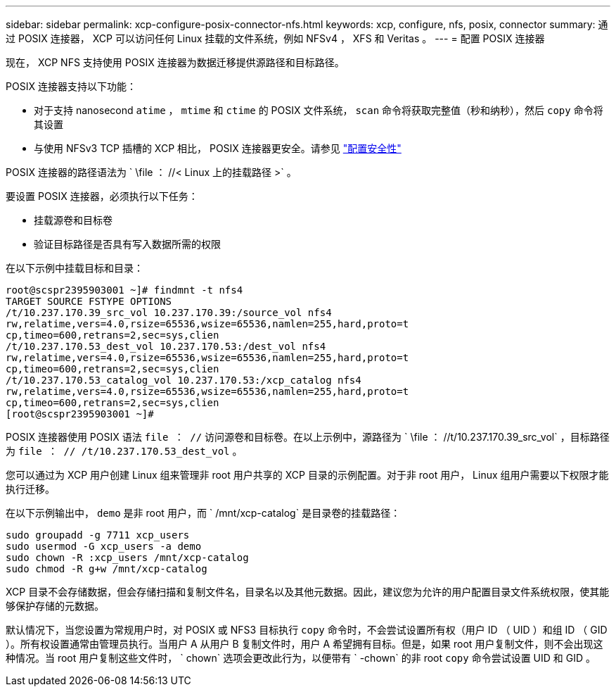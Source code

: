 ---
sidebar: sidebar 
permalink: xcp-configure-posix-connector-nfs.html 
keywords: xcp, configure, nfs, posix, connector 
summary: 通过 POSIX 连接器， XCP 可以访问任何 Linux 挂载的文件系统，例如 NFSv4 ， XFS 和 Veritas 。 
---
= 配置 POSIX 连接器


[role="lead"]
现在， XCP NFS 支持使用 POSIX 连接器为数据迁移提供源路径和目标路径。

POSIX 连接器支持以下功能：

* 对于支持 nanosecond `atime` ， `mtime` 和 `ctime` 的 POSIX 文件系统， `scan` 命令将获取完整值（秒和纳秒），然后 `copy` 命令将其设置
* 与使用 NFSv3 TCP 插槽的 XCP 相比， POSIX 连接器更安全。请参见 link:xcp-configure-security-nfs.html["配置安全性"]


POSIX 连接器的路径语法为 ` \file ： //< Linux 上的挂载路径 >` 。

要设置 POSIX 连接器，必须执行以下任务：

* 挂载源卷和目标卷
* 验证目标路径是否具有写入数据所需的权限


在以下示例中挂载目标和目录：

[listing]
----
root@scspr2395903001 ~]# findmnt -t nfs4
TARGET SOURCE FSTYPE OPTIONS
/t/10.237.170.39_src_vol 10.237.170.39:/source_vol nfs4
rw,relatime,vers=4.0,rsize=65536,wsize=65536,namlen=255,hard,proto=t
cp,timeo=600,retrans=2,sec=sys,clien
/t/10.237.170.53_dest_vol 10.237.170.53:/dest_vol nfs4
rw,relatime,vers=4.0,rsize=65536,wsize=65536,namlen=255,hard,proto=t
cp,timeo=600,retrans=2,sec=sys,clien
/t/10.237.170.53_catalog_vol 10.237.170.53:/xcp_catalog nfs4
rw,relatime,vers=4.0,rsize=65536,wsize=65536,namlen=255,hard,proto=t
cp,timeo=600,retrans=2,sec=sys,clien
[root@scspr2395903001 ~]#
----
POSIX 连接器使用 POSIX 语法 `file ： //` 访问源卷和目标卷。在以上示例中，源路径为 ` \file ： //t/10.237.170.39_src_vol` ，目标路径为 `file ： // /t/10.237.170.53_dest_vol` 。

您可以通过为 XCP 用户创建 Linux 组来管理非 root 用户共享的 XCP 目录的示例配置。对于非 root 用户， Linux 组用户需要以下权限才能执行迁移。

在以下示例输出中， `demo` 是非 root 用户，而 ` /mnt/xcp-catalog` 是目录卷的挂载路径：

[listing]
----
sudo groupadd -g 7711 xcp_users
sudo usermod -G xcp_users -a demo
sudo chown -R :xcp_users /mnt/xcp-catalog
sudo chmod -R g+w /mnt/xcp-catalog
----
XCP 目录不会存储数据，但会存储扫描和复制文件名，目录名以及其他元数据。因此，建议您为允许的用户配置目录文件系统权限，使其能够保护存储的元数据。

默认情况下，当您设置为常规用户时，对 POSIX 或 NFS3 目标执行 `copy` 命令时，不会尝试设置所有权（用户 ID （ UID ）和组 ID （ GID ）。所有权设置通常由管理员执行。当用户 A 从用户 B 复制文件时，用户 A 希望拥有目标。但是，如果 root 用户复制文件，则不会出现这种情况。当 root 用户复制这些文件时， ` chown` 选项会更改此行为，以便带有 ` -chown` 的非 root `copy` 命令尝试设置 UID 和 GID 。
